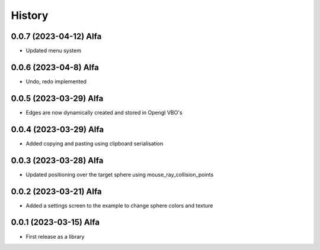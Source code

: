 =======
History
=======


0.0.7 (2023-04-12) Alfa
------------------

* Updated menu system

0.0.6 (2023-04-8) Alfa
------------------

* Undo, redo implemented

0.0.5 (2023-03-29) Alfa
------------------

* Edges are now dynamically created and stored in Opengl VBO's

0.0.4 (2023-03-29) Alfa
------------------

* Added copying and pasting using clipboard serialisation

0.0.3 (2023-03-28) Alfa
------------------

* Updated positioning over the target sphere using mouse_ray_collision_points

0.0.2 (2023-03-21) Alfa
------------------

* Added a settings screen to the example to change sphere colors and texture

0.0.1 (2023-03-15) Alfa
------------------

* First release as a library
